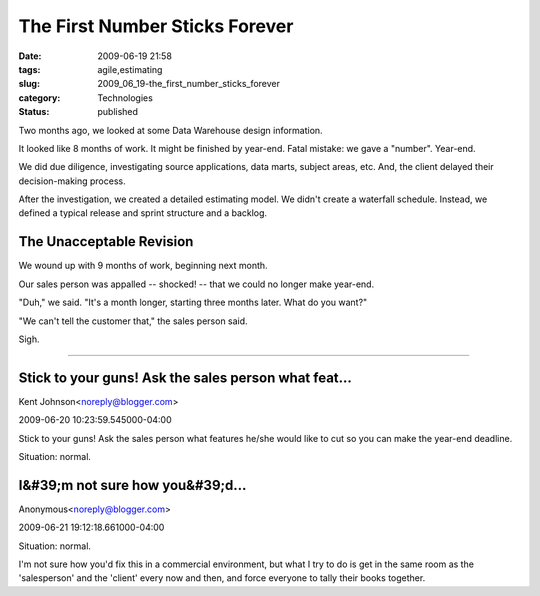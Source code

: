 The First Number Sticks Forever
===============================

:date: 2009-06-19 21:58
:tags: agile,estimating
:slug: 2009_06_19-the_first_number_sticks_forever
:category: Technologies
:status: published

Two months ago, we looked at some Data Warehouse design information.

It looked like 8 months of work. It might be finished by year-end.
Fatal mistake: we gave a "number". Year-end.

We did due diligence, investigating source applications, data marts,
subject areas, etc. And, the client delayed their decision-making
process.

After the investigation, we created a detailed estimating model. We
didn't create a waterfall schedule. Instead, we defined a typical
release and sprint structure and a backlog.

The Unacceptable Revision
-------------------------

We wound up with 9 months of work, beginning next month.

Our sales person was appalled -- shocked! -- that we could no longer
make year-end.

"Duh," we said. "It's a month longer, starting three months later.
What do you want?"

"We can't tell the customer that," the sales person said.

Sigh.



-----

Stick to your guns! Ask the sales person what feat...
-----------------------------------------------------

Kent Johnson<noreply@blogger.com>

2009-06-20 10:23:59.545000-04:00

Stick to your guns! Ask the sales person what features he/she would like
to cut so you can make the year-end deadline.


Situation: normal.

I&#39;m not sure how you&#39;d...
-----------------------------------------------------

Anonymous<noreply@blogger.com>

2009-06-21 19:12:18.661000-04:00

Situation: normal.

I'm not sure how you'd fix this in a commercial environment, but what I
try to do is get in the same room as the 'salesperson' and the 'client'
every now and then, and force everyone to tally their books together.





